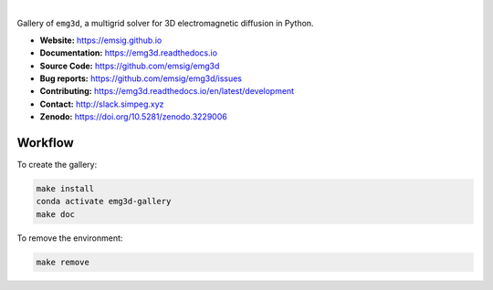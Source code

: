 .. image:: https://raw.githubusercontent.com/emsig/emg3d-logo/master/logo-emg3d-transp-web250px.png
   :target: https://emsig.github.io
   :alt: emg3d logo

|

Gallery of ``emg3d``, a multigrid solver for 3D electromagnetic diffusion in
Python.

- **Website:** https://emsig.github.io
- **Documentation:** https://emg3d.readthedocs.io
- **Source Code:** https://github.com/emsig/emg3d
- **Bug reports:** https://github.com/emsig/emg3d/issues
- **Contributing:** https://emg3d.readthedocs.io/en/latest/development
- **Contact:** http://slack.simpeg.xyz
- **Zenodo:** https://doi.org/10.5281/zenodo.3229006


Workflow
========

To create the gallery:

.. code-block:: console

    make install
    conda activate emg3d-gallery
    make doc

To remove the environment:

.. code-block:: console

    make remove
